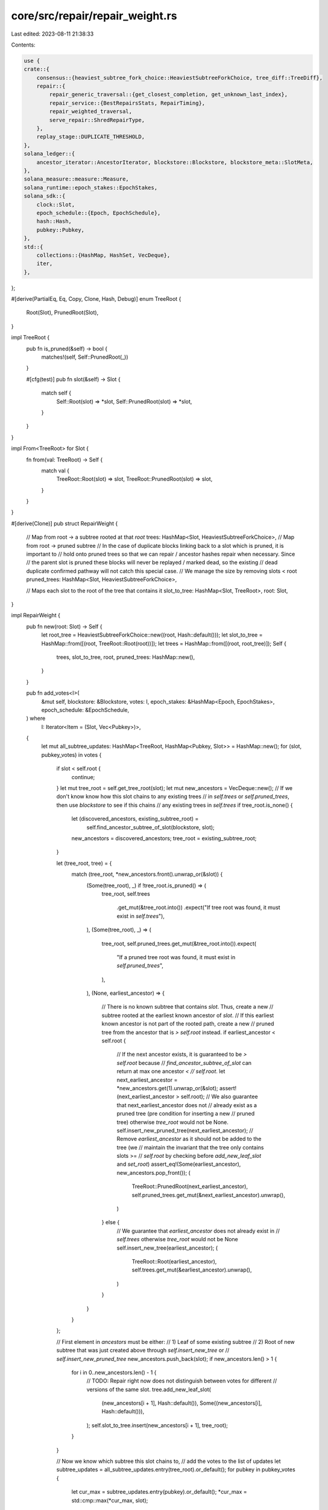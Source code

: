 core/src/repair/repair_weight.rs
================================

Last edited: 2023-08-11 21:38:33

Contents:

.. code-block:: rs

    use {
    crate::{
        consensus::{heaviest_subtree_fork_choice::HeaviestSubtreeForkChoice, tree_diff::TreeDiff},
        repair::{
            repair_generic_traversal::{get_closest_completion, get_unknown_last_index},
            repair_service::{BestRepairsStats, RepairTiming},
            repair_weighted_traversal,
            serve_repair::ShredRepairType,
        },
        replay_stage::DUPLICATE_THRESHOLD,
    },
    solana_ledger::{
        ancestor_iterator::AncestorIterator, blockstore::Blockstore, blockstore_meta::SlotMeta,
    },
    solana_measure::measure::Measure,
    solana_runtime::epoch_stakes::EpochStakes,
    solana_sdk::{
        clock::Slot,
        epoch_schedule::{Epoch, EpochSchedule},
        hash::Hash,
        pubkey::Pubkey,
    },
    std::{
        collections::{HashMap, HashSet, VecDeque},
        iter,
    },
};

#[derive(PartialEq, Eq, Copy, Clone, Hash, Debug)]
enum TreeRoot {
    Root(Slot),
    PrunedRoot(Slot),
}

impl TreeRoot {
    pub fn is_pruned(&self) -> bool {
        matches!(self, Self::PrunedRoot(_))
    }

    #[cfg(test)]
    pub fn slot(&self) -> Slot {
        match self {
            Self::Root(slot) => *slot,
            Self::PrunedRoot(slot) => *slot,
        }
    }
}

impl From<TreeRoot> for Slot {
    fn from(val: TreeRoot) -> Self {
        match val {
            TreeRoot::Root(slot) => slot,
            TreeRoot::PrunedRoot(slot) => slot,
        }
    }
}

#[derive(Clone)]
pub struct RepairWeight {
    // Map from root -> a subtree rooted at that `root`
    trees: HashMap<Slot, HeaviestSubtreeForkChoice>,
    // Map from root -> pruned subtree
    // In the case of duplicate blocks linking back to a slot which is pruned, it is important to
    // hold onto pruned trees so that we can repair / ancestor hashes repair when necessary. Since
    // the parent slot is pruned these blocks will never be replayed / marked dead, so the existing
    // dead duplicate confirmed pathway will not catch this special case.
    // We manage the size by removing slots < root
    pruned_trees: HashMap<Slot, HeaviestSubtreeForkChoice>,

    // Maps each slot to the root of the tree that contains it
    slot_to_tree: HashMap<Slot, TreeRoot>,
    root: Slot,
}

impl RepairWeight {
    pub fn new(root: Slot) -> Self {
        let root_tree = HeaviestSubtreeForkChoice::new((root, Hash::default()));
        let slot_to_tree = HashMap::from([(root, TreeRoot::Root(root))]);
        let trees = HashMap::from([(root, root_tree)]);
        Self {
            trees,
            slot_to_tree,
            root,
            pruned_trees: HashMap::new(),
        }
    }

    pub fn add_votes<I>(
        &mut self,
        blockstore: &Blockstore,
        votes: I,
        epoch_stakes: &HashMap<Epoch, EpochStakes>,
        epoch_schedule: &EpochSchedule,
    ) where
        I: Iterator<Item = (Slot, Vec<Pubkey>)>,
    {
        let mut all_subtree_updates: HashMap<TreeRoot, HashMap<Pubkey, Slot>> = HashMap::new();
        for (slot, pubkey_votes) in votes {
            if slot < self.root {
                continue;
            }
            let mut tree_root = self.get_tree_root(slot);
            let mut new_ancestors = VecDeque::new();
            // If we don't know know  how this slot chains to any existing trees
            // in `self.trees` or `self.pruned_trees`, then use `blockstore` to see if this chains
            // any existing trees in `self.trees`
            if tree_root.is_none() {
                let (discovered_ancestors, existing_subtree_root) =
                    self.find_ancestor_subtree_of_slot(blockstore, slot);
                new_ancestors = discovered_ancestors;
                tree_root = existing_subtree_root;
            }

            let (tree_root, tree) = {
                match (tree_root, *new_ancestors.front().unwrap_or(&slot)) {
                    (Some(tree_root), _) if !tree_root.is_pruned() => (
                        tree_root,
                        self.trees
                            .get_mut(&tree_root.into())
                            .expect("If tree root was found, it must exist in `self.trees`"),
                    ),
                    (Some(tree_root), _) => (
                        tree_root,
                        self.pruned_trees.get_mut(&tree_root.into()).expect(
                            "If a pruned tree root was found, it must exist in `self.pruned_trees`",
                        ),
                    ),
                    (None, earliest_ancestor) => {
                        // There is no known subtree that contains `slot`. Thus, create a new
                        // subtree rooted at the earliest known ancestor of `slot`.
                        // If this earliest known ancestor is not part of the rooted path, create a new
                        // pruned tree from the ancestor that is `> self.root` instead.
                        if earliest_ancestor < self.root {
                            // If the next ancestor exists, it is guaranteed to be `> self.root` because
                            // `find_ancestor_subtree_of_slot` can return at max one ancestor `<
                            // self.root`.
                            let next_earliest_ancestor = *new_ancestors.get(1).unwrap_or(&slot);
                            assert!(next_earliest_ancestor > self.root);
                            // We also guarantee that next_earliest_ancestor does not
                            // already exist as a pruned tree (pre condition for inserting a new
                            // pruned tree) otherwise `tree_root` would not be None.
                            self.insert_new_pruned_tree(next_earliest_ancestor);
                            // Remove `earliest_ancestor` as it should not be added to the tree (we
                            // maintain the invariant that the tree only contains slots >=
                            // `self.root` by checking before `add_new_leaf_slot` and `set_root`)
                            assert_eq!(Some(earliest_ancestor), new_ancestors.pop_front());
                            (
                                TreeRoot::PrunedRoot(next_earliest_ancestor),
                                self.pruned_trees.get_mut(&next_earliest_ancestor).unwrap(),
                            )
                        } else {
                            // We guarantee that `earliest_ancestor` does not already exist in
                            // `self.trees` otherwise `tree_root` would not be None
                            self.insert_new_tree(earliest_ancestor);
                            (
                                TreeRoot::Root(earliest_ancestor),
                                self.trees.get_mut(&earliest_ancestor).unwrap(),
                            )
                        }
                    }
                }
            };

            // First element in `ancestors` must be either:
            // 1) Leaf of some existing subtree
            // 2) Root of new subtree that was just created above through `self.insert_new_tree` or
            //    `self.insert_new_pruned_tree`
            new_ancestors.push_back(slot);
            if new_ancestors.len() > 1 {
                for i in 0..new_ancestors.len() - 1 {
                    // TODO: Repair right now does not distinguish between votes for different
                    // versions of the same slot.
                    tree.add_new_leaf_slot(
                        (new_ancestors[i + 1], Hash::default()),
                        Some((new_ancestors[i], Hash::default())),
                    );
                    self.slot_to_tree.insert(new_ancestors[i + 1], tree_root);
                }
            }

            // Now we know which subtree this slot chains to,
            // add the votes to the list of updates
            let subtree_updates = all_subtree_updates.entry(tree_root).or_default();
            for pubkey in pubkey_votes {
                let cur_max = subtree_updates.entry(pubkey).or_default();
                *cur_max = std::cmp::max(*cur_max, slot);
            }
        }

        for (tree_root, updates) in all_subtree_updates {
            let tree = self
                .get_tree_mut(tree_root)
                .expect("Tree for `tree_root` must exist here");
            let updates: Vec<_> = updates.into_iter().collect();
            tree.add_votes(
                updates
                    .iter()
                    .map(|(pubkey, slot)| (*pubkey, (*slot, Hash::default()))),
                epoch_stakes,
                epoch_schedule,
            );
        }
    }

    #[allow(clippy::too_many_arguments)]
    pub fn get_best_weighted_repairs(
        &mut self,
        blockstore: &Blockstore,
        epoch_stakes: &HashMap<Epoch, EpochStakes>,
        epoch_schedule: &EpochSchedule,
        max_new_orphans: usize,
        max_new_shreds: usize,
        max_unknown_last_index_repairs: usize,
        max_closest_completion_repairs: usize,
        repair_timing: &mut RepairTiming,
        stats: &mut BestRepairsStats,
    ) -> Vec<ShredRepairType> {
        let mut repairs = vec![];
        let mut processed_slots = HashSet::from([self.root]);
        let mut slot_meta_cache = HashMap::default();

        let mut get_best_orphans_elapsed = Measure::start("get_best_orphans");
        // Find the best orphans in order from heaviest stake to least heavy
        self.get_best_orphans(
            blockstore,
            &mut processed_slots,
            &mut repairs,
            epoch_stakes,
            epoch_schedule,
            max_new_orphans,
        );
        // Subtract 1 because the root is not processed as an orphan
        let num_orphan_slots = processed_slots.len() - 1;
        let num_orphan_repairs = repairs.len();
        get_best_orphans_elapsed.stop();

        let mut get_best_shreds_elapsed = Measure::start("get_best_shreds");
        let mut best_shreds_repairs = Vec::default();
        // Find the best incomplete slots in rooted subtree
        self.get_best_shreds(
            blockstore,
            &mut slot_meta_cache,
            &mut best_shreds_repairs,
            max_new_shreds,
        );
        let num_best_shreds_repairs = best_shreds_repairs.len();
        let repair_slots_set: HashSet<Slot> =
            best_shreds_repairs.iter().map(|r| r.slot()).collect();
        let num_best_shreds_slots = repair_slots_set.len();
        processed_slots.extend(repair_slots_set);
        repairs.extend(best_shreds_repairs);
        get_best_shreds_elapsed.stop();

        // Although we have generated repairs for orphan roots and slots in the rooted subtree,
        // if we have space we should generate repairs for slots in orphan trees in preparation for
        // when they are no longer rooted. Here we generate repairs for slots with unknown last
        // indices as well as slots that are close to completion.

        let mut get_unknown_last_index_elapsed = Measure::start("get_unknown_last_index");
        let pre_num_slots = processed_slots.len();
        let unknown_last_index_repairs = self.get_best_unknown_last_index(
            blockstore,
            &mut slot_meta_cache,
            &mut processed_slots,
            max_unknown_last_index_repairs,
        );
        let num_unknown_last_index_repairs = unknown_last_index_repairs.len();
        let num_unknown_last_index_slots = processed_slots.len() - pre_num_slots;
        repairs.extend(unknown_last_index_repairs);
        get_unknown_last_index_elapsed.stop();

        let mut get_closest_completion_elapsed = Measure::start("get_closest_completion");
        let pre_num_slots = processed_slots.len();
        let (closest_completion_repairs, total_slots_processed) = self.get_best_closest_completion(
            blockstore,
            &mut slot_meta_cache,
            &mut processed_slots,
            max_closest_completion_repairs,
        );
        let num_closest_completion_repairs = closest_completion_repairs.len();
        let num_closest_completion_slots = processed_slots.len() - pre_num_slots;
        let num_closest_completion_slots_path =
            total_slots_processed.saturating_sub(num_closest_completion_slots);
        repairs.extend(closest_completion_repairs);
        get_closest_completion_elapsed.stop();

        stats.update(
            num_orphan_slots as u64,
            num_orphan_repairs as u64,
            num_best_shreds_slots as u64,
            num_best_shreds_repairs as u64,
            num_unknown_last_index_slots as u64,
            num_unknown_last_index_repairs as u64,
            num_closest_completion_slots as u64,
            num_closest_completion_slots_path as u64,
            num_closest_completion_repairs as u64,
            self.trees.len() as u64,
        );
        repair_timing.get_best_orphans_elapsed += get_best_orphans_elapsed.as_us();
        repair_timing.get_best_shreds_elapsed += get_best_shreds_elapsed.as_us();
        repair_timing.get_unknown_last_index_elapsed += get_unknown_last_index_elapsed.as_us();
        repair_timing.get_closest_completion_elapsed += get_closest_completion_elapsed.as_us();

        repairs
    }

    /// Split `slot` and descendants into an orphan tree in repair weighting.
    ///
    /// If repair holds a subtree `ST` which contains `slot`, we split `ST` into `(T, T')` where `T'` is
    /// a subtree rooted at `slot` and `T` is what remains (if anything) of `ST` after the split.
    /// If `T` is non-empty, it is inserted back into the set which held the original `ST`
    /// (self.trees for potentially rootable trees, or self.pruned_trees for pruned trees).
    /// `T'` is always inserted into the potentially rootable set `self.trees`.
    /// This function removes and destroys the original `ST`.
    ///
    /// Assumes that `slot` is greater than `self.root`.
    /// Returns slots that were orphaned
    pub fn split_off(&mut self, slot: Slot) -> HashSet<Slot> {
        assert!(slot >= self.root);
        if slot == self.root {
            error!("Trying to orphan root of repair tree {}", slot);
            return HashSet::new();
        }
        match self.slot_to_tree.get(&slot).copied() {
            Some(TreeRoot::Root(subtree_root)) => {
                if subtree_root == slot {
                    info!("{} is already orphan, skipping", slot);
                    return HashSet::new();
                }
                let subtree = self
                    .trees
                    .get_mut(&subtree_root)
                    .expect("`self.slot_to_tree` and `self.trees` must be in sync");
                let orphaned_tree = subtree.split_off(&(slot, Hash::default()));
                self.rename_tree_root(&orphaned_tree, TreeRoot::Root(slot));
                self.trees.insert(slot, orphaned_tree);
                self.trees.get(&slot).unwrap().slots_iter().collect()
            }
            Some(TreeRoot::PrunedRoot(subtree_root)) => {
                // Even if these orphaned slots were previously pruned, they should be added back to
                // `self.trees` as we are no longer sure of their ancestory.
                // After they are repaired there is a chance that they  are now part of the rooted path.
                // This is possible for a duplicate slot with multiple ancestors, if the
                // version we had pruned before had the wrong ancestor, and the correct version is
                // descended from the rooted path.
                // If not they will once again be attached to the pruned set in
                // `update_orphan_ancestors`.

                info!(
                    "Dumping pruned slot {} of tree {} in repair",
                    slot, subtree_root
                );
                let mut subtree = self
                    .pruned_trees
                    .remove(&subtree_root)
                    .expect("`self.slot_to_tree` and `self.pruned_trees` must be in sync");

                if subtree_root == slot {
                    // In this case we simply unprune the entire subtree by adding this subtree
                    // back into the main set of trees, self.trees
                    self.rename_tree_root(&subtree, TreeRoot::Root(subtree_root));
                    self.trees.insert(subtree_root, subtree);
                    self.trees
                        .get(&subtree_root)
                        .unwrap()
                        .slots_iter()
                        .collect()
                } else {
                    let orphaned_tree = subtree.split_off(&(slot, Hash::default()));
                    self.pruned_trees.insert(subtree_root, subtree);
                    self.rename_tree_root(&orphaned_tree, TreeRoot::Root(slot));
                    self.trees.insert(slot, orphaned_tree);
                    self.trees.get(&slot).unwrap().slots_iter().collect()
                }
            }
            None => {
                warn!(
                    "Trying to split off slot {} which doesn't currently exist in repair",
                    slot
                );
                HashSet::new()
            }
        }
    }

    pub fn set_root(&mut self, new_root: Slot) {
        // Roots should be monotonically increasing
        assert!(self.root <= new_root);

        if new_root == self.root {
            return;
        }

        // Root slot of the tree that contains `new_root`, if one exists
        let new_root_tree_root = self
            .slot_to_tree
            .get(&new_root)
            .copied()
            .map(|root| match root {
                TreeRoot::Root(r) => r,
                TreeRoot::PrunedRoot(r) => {
                    panic!("New root {new_root} chains to a pruned tree with root {r}")
                }
            });

        // Purge outdated trees from `self.trees`
        // These are all subtrees that have a `tree_root` < `new_root` and are not part of the
        // rooted subtree
        let subtrees_to_purge: Vec<_> = self
            .trees
            .keys()
            .filter(|subtree_root| {
                **subtree_root < new_root
                    && new_root_tree_root
                        .map(|new_root_tree_root| **subtree_root != new_root_tree_root)
                        .unwrap_or(true)
            })
            .copied()
            .collect();
        for subtree_root in subtrees_to_purge {
            let subtree = self
                .trees
                .remove(&subtree_root)
                .expect("Must exist, was found in `self.trees` above");

            // Track these trees as part of the pruned set
            self.rename_tree_root(&subtree, TreeRoot::PrunedRoot(subtree_root));
            self.pruned_trees.insert(subtree_root, subtree);
        }

        if let Some(new_root_tree_root) = new_root_tree_root {
            let mut new_root_tree = self
                .trees
                .remove(&new_root_tree_root)
                .expect("Found slot root earlier in self.slot_to_trees, tree must exist");

            // Find all descendants of `self.root` that are not reachable from `new_root`.
            // Prune these out and add to `self.pruned_trees`
            trace!("pruning tree {} with {}", new_root_tree_root, new_root);
            let (removed, pruned) = new_root_tree.purge_prune((new_root, Hash::default()));
            for pruned_tree in pruned {
                let pruned_tree_root = pruned_tree.tree_root().0;
                self.rename_tree_root(&pruned_tree, TreeRoot::PrunedRoot(pruned_tree_root));
                self.pruned_trees.insert(pruned_tree_root, pruned_tree);
            }

            for (slot, _) in removed {
                self.slot_to_tree.remove(&slot);
            }

            // Update `self.slot_to_tree` to reflect new root
            new_root_tree.set_tree_root((new_root, Hash::default()));
            self.rename_tree_root(&new_root_tree, TreeRoot::Root(new_root));

            // Insert the tree for the new root
            self.trees.insert(new_root, new_root_tree);
        } else {
            // Guaranteed that `new_root` is not part of `self.trees` because `new_root_tree_root`
            // is None
            self.insert_new_tree(new_root);
        }

        // Clean up the pruned set by trimming slots that are less than `new_root` and removing
        // empty trees
        self.pruned_trees = self
            .pruned_trees
            .drain()
            .flat_map(|(tree_root, mut pruned_tree)| {
                if tree_root < new_root {
                    trace!("pruning tree {} with {}", tree_root, new_root);
                    let (removed, pruned) = pruned_tree.purge_prune((new_root, Hash::default()));
                    for (slot, _) in removed {
                        self.slot_to_tree.remove(&slot);
                    }
                    pruned
                        .into_iter()
                        .chain(iter::once(pruned_tree)) // Add back the original pruned tree
                        .filter(|pruned_tree| !pruned_tree.is_empty()) // Clean up empty trees
                        .map(|new_pruned_subtree| {
                            let new_pruned_tree_root = new_pruned_subtree.tree_root().0;
                            // Resync `self.slot_to_tree`
                            for ((slot, _), _) in new_pruned_subtree.all_slots_stake_voted_subtree()
                            {
                                *self.slot_to_tree.get_mut(slot).unwrap() =
                                    TreeRoot::PrunedRoot(new_pruned_tree_root);
                            }
                            (new_pruned_tree_root, new_pruned_subtree)
                        })
                        .collect()
                } else {
                    vec![(tree_root, pruned_tree)]
                }
            })
            .collect::<HashMap<u64, HeaviestSubtreeForkChoice>>();
        self.root = new_root;
    }

    pub fn root(&self) -> Slot {
        self.root
    }

    // Generate shred repairs for main subtree rooted at `self.root`
    fn get_best_shreds(
        &mut self,
        blockstore: &Blockstore,
        slot_meta_cache: &mut HashMap<Slot, Option<SlotMeta>>,
        repairs: &mut Vec<ShredRepairType>,
        max_new_shreds: usize,
    ) {
        let root_tree = self.trees.get(&self.root).expect("Root tree must exist");
        repair_weighted_traversal::get_best_repair_shreds(
            root_tree,
            blockstore,
            slot_meta_cache,
            repairs,
            max_new_shreds,
        );
    }

    fn get_best_orphans(
        &mut self,
        blockstore: &Blockstore,
        processed_slots: &mut HashSet<Slot>,
        repairs: &mut Vec<ShredRepairType>,
        epoch_stakes: &HashMap<Epoch, EpochStakes>,
        epoch_schedule: &EpochSchedule,
        max_new_orphans: usize,
    ) {
        // Sort each tree in `self.trees`, by the amount of stake that has voted on each,
        // tiebreaker going to earlier slots, thus prioritizing earlier slots on the same fork
        // to ensure replay can continue as soon as possible.
        let mut stake_weighted_trees: Vec<(Slot, u64)> = self
            .trees
            .iter()
            .map(|(slot, tree)| {
                (
                    *slot,
                    tree.stake_voted_subtree(&(*slot, Hash::default()))
                        .expect("Tree must have weight at its own root"),
                )
            })
            .collect();

        // Heavier, smaller slots come first
        Self::sort_by_stake_weight_slot(&mut stake_weighted_trees);
        let mut best_orphans: HashSet<Slot> = HashSet::new();
        for (heaviest_tree_root, _) in stake_weighted_trees {
            if best_orphans.len() >= max_new_orphans {
                break;
            }
            if processed_slots.contains(&heaviest_tree_root) {
                continue;
            }
            // Ignore trees that were merged in a previous iteration
            if self.trees.contains_key(&heaviest_tree_root) {
                let new_orphan_root = self.update_orphan_ancestors(
                    blockstore,
                    heaviest_tree_root,
                    epoch_stakes,
                    epoch_schedule,
                );
                if let Some(new_orphan_root) = new_orphan_root {
                    if new_orphan_root != self.root && !best_orphans.contains(&new_orphan_root) {
                        best_orphans.insert(new_orphan_root);
                        repairs.push(ShredRepairType::Orphan(new_orphan_root));
                        processed_slots.insert(new_orphan_root);
                    }
                }
            }
        }

        // If there are fewer than `max_new_orphans`, just grab the next
        // available ones
        if best_orphans.len() < max_new_orphans {
            for new_orphan in blockstore.orphans_iterator(self.root + 1).unwrap() {
                if !best_orphans.contains(&new_orphan) {
                    repairs.push(ShredRepairType::Orphan(new_orphan));
                    best_orphans.insert(new_orphan);
                    processed_slots.insert(new_orphan);
                }

                if best_orphans.len() == max_new_orphans {
                    break;
                }
            }
        }
    }

    /// For all remaining trees (orphan and rooted), generate repairs for slots missing last_index info
    /// prioritized by # shreds received.
    fn get_best_unknown_last_index(
        &mut self,
        blockstore: &Blockstore,
        slot_meta_cache: &mut HashMap<Slot, Option<SlotMeta>>,
        processed_slots: &mut HashSet<Slot>,
        max_new_repairs: usize,
    ) -> Vec<ShredRepairType> {
        let mut repairs = Vec::default();
        for (_slot, tree) in self.trees.iter() {
            if repairs.len() >= max_new_repairs {
                break;
            }
            let new_repairs = get_unknown_last_index(
                tree,
                blockstore,
                slot_meta_cache,
                processed_slots,
                max_new_repairs - repairs.len(),
            );
            repairs.extend(new_repairs);
        }
        repairs
    }

    /// For all remaining trees (orphan and rooted), generate repairs for subtrees that have last
    /// index info but are missing shreds prioritized by how close to completion they are. These
    /// repairs are also prioritized by age of ancestors, so slots close to completion will first
    /// start by repairing broken ancestors.
    fn get_best_closest_completion(
        &mut self,
        blockstore: &Blockstore,
        slot_meta_cache: &mut HashMap<Slot, Option<SlotMeta>>,
        processed_slots: &mut HashSet<Slot>,
        max_new_repairs: usize,
    ) -> (Vec<ShredRepairType>, /* processed slots */ usize) {
        let mut repairs = Vec::default();
        let mut total_processed_slots = 0;
        for (_slot, tree) in self.trees.iter() {
            if repairs.len() >= max_new_repairs {
                break;
            }
            let (new_repairs, new_processed_slots) = get_closest_completion(
                tree,
                blockstore,
                self.root,
                slot_meta_cache,
                processed_slots,
                max_new_repairs - repairs.len(),
            );
            repairs.extend(new_repairs);
            total_processed_slots += new_processed_slots;
        }
        (repairs, total_processed_slots)
    }

    /// Attempts to chain the orphan subtree rooted at `orphan_tree_root`
    /// to any earlier subtree with new ancestry information in `blockstore`.
    /// Returns the earliest known ancestor of `heaviest_tree_root`.
    fn update_orphan_ancestors(
        &mut self,
        blockstore: &Blockstore,
        mut orphan_tree_root: Slot,
        epoch_stakes: &HashMap<Epoch, EpochStakes>,
        epoch_schedule: &EpochSchedule,
    ) -> Option<Slot> {
        // Must only be called on existing orphan trees
        assert!(self.trees.contains_key(&orphan_tree_root));

        // Check blockstore for any new parents of the heaviest orphan tree. Attempt
        // to chain the orphan back to the main fork rooted at `self.root`.
        while orphan_tree_root != self.root {
            let (new_ancestors, parent_tree_root) =
                self.find_ancestor_subtree_of_slot(blockstore, orphan_tree_root);
            {
                let heaviest_tree = self
                    .trees
                    .get_mut(&orphan_tree_root)
                    .expect("Orphan must exist");

                // Skip the leaf of the parent tree that the orphan would merge
                // with later in a call to `merge_trees`
                let num_skip = usize::from(parent_tree_root.is_some());

                for ancestor in new_ancestors.iter().skip(num_skip).rev() {
                    // We temporarily use orphan_tree_root as the tree root and later
                    // rename tree root to either the parent_tree_root or the earliest_ancestor
                    if *ancestor >= self.root {
                        self.slot_to_tree
                            .insert(*ancestor, TreeRoot::Root(orphan_tree_root));
                        heaviest_tree.add_root_parent((*ancestor, Hash::default()));
                    }
                }
            }
            if let Some(parent_tree_root) = parent_tree_root {
                // If another subtree is discovered to be the parent
                // of this subtree, merge the two.
                self.merge_trees(
                    TreeRoot::Root(orphan_tree_root),
                    parent_tree_root,
                    *new_ancestors
                        .front()
                        .expect("Must exist leaf to merge to if `tree_to_merge`.is_some()"),
                    epoch_stakes,
                    epoch_schedule,
                );
                if let TreeRoot::Root(parent_tree_root) = parent_tree_root {
                    orphan_tree_root = parent_tree_root;
                } else {
                    // This orphan is now part of a pruned tree, no need to chain further
                    return None;
                }
            } else {
                // If there's no other subtree to merge with, then return
                // the current known earliest ancestor of this branch
                if let Some(earliest_ancestor) = new_ancestors.front() {
                    assert!(*earliest_ancestor != self.root); // In this case we would merge above
                    let orphan_tree = self
                        .trees
                        .remove(&orphan_tree_root)
                        .expect("orphan tree must exist");
                    if *earliest_ancestor > self.root {
                        self.rename_tree_root(&orphan_tree, TreeRoot::Root(*earliest_ancestor));
                        assert!(self.trees.insert(*earliest_ancestor, orphan_tree).is_none());
                        orphan_tree_root = *earliest_ancestor;
                    } else {
                        // In this case we should create a new pruned subtree
                        let next_earliest_ancestor =
                            new_ancestors.get(1).unwrap_or(&orphan_tree_root);
                        self.rename_tree_root(
                            &orphan_tree,
                            TreeRoot::PrunedRoot(*next_earliest_ancestor),
                        );
                        assert!(self
                            .pruned_trees
                            .insert(*next_earliest_ancestor, orphan_tree)
                            .is_none());
                        return None;
                    }
                }
                break;
            }
        }

        // Return the (potentially new in the case of some merges)
        // root of this orphan subtree
        Some(orphan_tree_root)
    }

    /// If any pruned trees reach the `DUPLICATE_THRESHOLD`, there is a high chance that they are
    /// duplicate confirmed (can't say for sure because we don't differentiate by hash in
    /// `repair_weight`).
    /// For each such pruned tree, find the deepest child which has reached `DUPLICATE_THRESHOLD`
    /// for handling in ancestor hashes repair
    /// We refer to such trees as "popular" pruned forks, and the deepest child as the "popular" pruned
    /// slot of the fork.
    ///
    /// `DUPLICATE_THRESHOLD` is expected to be > 50%.
    /// It is expected that no two children of a parent could both reach `DUPLICATE_THRESHOLD`.
    pub fn get_popular_pruned_forks(
        &self,
        epoch_stakes: &HashMap<Epoch, EpochStakes>,
        epoch_schedule: &EpochSchedule,
    ) -> Vec<Slot> {
        #[cfg(test)]
        static_assertions::const_assert!(DUPLICATE_THRESHOLD > 0.5);
        let mut repairs = vec![];
        for (pruned_root, pruned_tree) in self.pruned_trees.iter() {
            let mut slot_to_start_repair = (*pruned_root, Hash::default());

            // This pruned tree *could* span an epoch boundary. To be safe we use the
            // minimum DUPLICATE_THRESHOLD across slots in case of stake modification. This
            // *could* lead to a false positive.
            //
            // Additionally, we could have a case where a slot that reached `DUPLICATE_THRESHOLD`
            // no longer reaches threshold post epoch boundary due to stake modifications.
            //
            // Post boundary, we have 2 cases:
            //      1) The previously popular slot stays as the majority fork. In this
            //         case it will eventually reach the new duplicate threshold and
            //         validators missing the correct version will be able to trigger this pruned
            //         repair pathway.
            //      2) With the stake modifications, this previously popular slot no
            //         longer holds the majority stake. The remaining stake is now expected to
            //         reach consensus on a new fork post epoch boundary. Once this consensus is
            //         reached, validators on the popular pruned fork will be able to switch
            //         to the new majority fork.
            //
            // In either case, `HeaviestSubtreeForkChoice` updates the stake only when observing new
            // votes leading to a potential mixed bag of stakes being observed. It is safest to use
            // the minimum threshold from either side of the boundary.
            let min_total_stake = pruned_tree
                .slots_iter()
                .map(|slot| {
                    epoch_stakes
                        .get(&epoch_schedule.get_epoch(slot))
                        .expect("Pruned tree cannot contain slots more than an epoch behind")
                        .total_stake()
                })
                .min()
                .expect("Pruned tree cannot be empty");
            let duplicate_confirmed_threshold =
                ((min_total_stake as f64) * DUPLICATE_THRESHOLD) as u64;

            // TODO: `HeaviestSubtreeForkChoice` subtracts and migrates stake as validators switch
            // forks within the rooted subtree, however `repair_weight` does not migrate stake
            // across subtrees. This could lead to an additional false positive if validators
            // switch post prune as stake added to a pruned tree it is never removed.
            // A further optimization could be to store an additional `latest_votes`
            // in `repair_weight` to manage switching across subtrees.
            if pruned_tree
                .stake_voted_subtree(&slot_to_start_repair)
                .expect("Root of tree must exist")
                >= duplicate_confirmed_threshold
            {
                // Search to find the deepest node that still has >= duplicate_confirmed_threshold (could
                // just use best slot but this is a slight optimization that will save us some iterations
                // in ancestor repair)
                while let Some(child) = pruned_tree
                    .children(&slot_to_start_repair)
                    .expect("Found earlier, this slot should exist")
                    .find(|c| {
                        pruned_tree
                            .stake_voted_subtree(c)
                            .expect("Found in children must exist")
                            >= duplicate_confirmed_threshold
                    })
                {
                    slot_to_start_repair = *child;
                }
                repairs.push(slot_to_start_repair.0);
            }
        }
        repairs
    }

    fn get_tree(&self, tree_root: TreeRoot) -> Option<&HeaviestSubtreeForkChoice> {
        match tree_root {
            TreeRoot::Root(r) => self.trees.get(&r),
            TreeRoot::PrunedRoot(r) => self.pruned_trees.get(&r),
        }
    }

    fn get_tree_mut(&mut self, tree_root: TreeRoot) -> Option<&mut HeaviestSubtreeForkChoice> {
        match tree_root {
            TreeRoot::Root(r) => self.trees.get_mut(&r),
            TreeRoot::PrunedRoot(r) => self.pruned_trees.get_mut(&r),
        }
    }

    fn remove_tree(&mut self, tree_root: TreeRoot) -> Option<HeaviestSubtreeForkChoice> {
        match tree_root {
            TreeRoot::Root(r) => self.trees.remove(&r),
            TreeRoot::PrunedRoot(r) => self.pruned_trees.remove(&r),
        }
    }

    fn get_tree_root(&self, slot: Slot) -> Option<TreeRoot> {
        self.slot_to_tree.get(&slot).copied()
    }

    /// Returns true iff `slot` is currently tracked and in a pruned tree
    pub fn is_pruned(&self, slot: Slot) -> bool {
        self.get_tree_root(slot)
            .as_ref()
            .map(TreeRoot::is_pruned)
            .unwrap_or(false)
    }

    /// Returns true iff `slot1` and `slot2` are both tracked and belong to the same tree
    pub fn same_tree(&self, slot1: Slot, slot2: Slot) -> bool {
        self.get_tree_root(slot1)
            .and_then(|tree_root| self.get_tree(tree_root))
            .map(|tree| tree.contains_block(&(slot2, Hash::default())))
            .unwrap_or(false)
    }

    /// Assumes that `new_tree_root` does not already exist in `self.trees`
    fn insert_new_tree(&mut self, new_tree_root: Slot) {
        assert!(!self.trees.contains_key(&new_tree_root));

        // Update `self.slot_to_tree`
        self.slot_to_tree
            .insert(new_tree_root, TreeRoot::Root(new_tree_root));
        self.trees.insert(
            new_tree_root,
            HeaviestSubtreeForkChoice::new((new_tree_root, Hash::default())),
        );
    }

    /// Assumes that `new_pruned_tree_root` does not already exist in `self.pruned_trees`
    fn insert_new_pruned_tree(&mut self, new_pruned_tree_root: Slot) {
        assert!(!self.pruned_trees.contains_key(&new_pruned_tree_root));

        // Update `self.slot_to_tree`
        self.slot_to_tree.insert(
            new_pruned_tree_root,
            TreeRoot::PrunedRoot(new_pruned_tree_root),
        );
        self.pruned_trees.insert(
            new_pruned_tree_root,
            HeaviestSubtreeForkChoice::new((new_pruned_tree_root, Hash::default())),
        );
    }

    /// Finds any ancestors avaiable from `blockstore` for `slot`.
    /// Ancestor search is stopped when finding one that chains to any
    /// tree in `self.trees` or `self.pruned_trees` or if the ancestor is < self.root.
    ///
    /// Returns ancestors (including the one that triggered the search stop condition),
    /// and possibly the tree_root that `slot` belongs to
    fn find_ancestor_subtree_of_slot(
        &self,
        blockstore: &Blockstore,
        slot: Slot,
    ) -> (VecDeque<Slot>, Option<TreeRoot>) {
        let ancestors = AncestorIterator::new(slot, blockstore);
        let mut ancestors_to_add = VecDeque::new();
        let mut tree = None;
        // This means `heaviest_tree_root` has not been
        // chained back to slots currently being replayed
        // in BankForks. Try to see if blockstore has sufficient
        // information to link this slot back
        for a in ancestors {
            ancestors_to_add.push_front(a);
            // If an ancestor chains back to another subtree or pruned, then return
            tree = self.get_tree_root(a);
            if tree.is_some() || a < self.root {
                break;
            }
        }

        (ancestors_to_add, tree)
    }

    /// Attaches `tree1` rooted at `root1` to `tree2` rooted at `root2`
    /// at the leaf in `tree2` given by `merge_leaf`
    /// Expects `root1` and `root2` to exist in `self.trees` or `self.pruned_trees`
    fn merge_trees(
        &mut self,
        root1: TreeRoot,
        root2: TreeRoot,
        merge_leaf: Slot,
        epoch_stakes: &HashMap<Epoch, EpochStakes>,
        epoch_schedule: &EpochSchedule,
    ) {
        // Update self.slot_to_tree to reflect the merge
        let tree1 = self.remove_tree(root1).expect("tree to merge must exist");
        self.rename_tree_root(&tree1, root2);

        // Merge trees
        let tree2 = self
            .get_tree_mut(root2)
            .expect("tree to be merged into must exist");

        tree2.merge(
            tree1,
            &(merge_leaf, Hash::default()),
            epoch_stakes,
            epoch_schedule,
        );
    }

    // Update all slots in the `tree1` to point to `root2`,
    fn rename_tree_root(&mut self, tree1: &HeaviestSubtreeForkChoice, root2: TreeRoot) {
        let all_slots = tree1.all_slots_stake_voted_subtree();
        for ((slot, _), _) in all_slots {
            *self
                .slot_to_tree
                .get_mut(slot)
                .expect("Nodes in tree must exist in `self.slot_to_tree`") = root2;
        }
    }

    // Heavier, smaller slots come first
    fn sort_by_stake_weight_slot(slot_stake_voted: &mut [(Slot, u64)]) {
        slot_stake_voted.sort_by(|(slot, stake_voted), (slot_, stake_voted_)| {
            if stake_voted == stake_voted_ {
                slot.cmp(slot_)
            } else {
                stake_voted.cmp(stake_voted_).reverse()
            }
        });
    }
}

#[cfg(test)]
mod test {
    use {
        super::*,
        itertools::Itertools,
        solana_accounts_db::contains::Contains,
        solana_ledger::{
            blockstore::{make_chaining_slot_entries, Blockstore},
            get_tmp_ledger_path,
        },
        solana_runtime::{bank::Bank, bank_utils},
        solana_sdk::hash::Hash,
        trees::tr,
    };

    #[test]
    fn test_sort_by_stake_weight_slot() {
        let mut slots = vec![(3, 30), (2, 30), (5, 31)];
        RepairWeight::sort_by_stake_weight_slot(&mut slots);
        assert_eq!(slots, vec![(5, 31), (2, 30), (3, 30)]);
    }

    #[test]
    fn test_add_votes_invalid() {
        let (blockstore, bank, mut repair_weight) = setup_orphan_repair_weight();
        let root = 3;
        repair_weight.set_root(root);

        // Try to add a vote for slot < root and a slot that is unrooted
        for old_slot in &[2, 4] {
            if *old_slot > root {
                assert!(repair_weight
                    .slot_to_tree
                    .get(old_slot)
                    .unwrap()
                    .is_pruned());
            } else {
                assert!(!repair_weight.slot_to_tree.contains(old_slot));
            }
            let votes = vec![(*old_slot, vec![Pubkey::default()])];
            repair_weight.add_votes(
                &blockstore,
                votes.into_iter(),
                bank.epoch_stakes_map(),
                bank.epoch_schedule(),
            );
            if *old_slot > root {
                assert!(repair_weight.pruned_trees.contains_key(old_slot));
                assert!(repair_weight
                    .slot_to_tree
                    .get(old_slot)
                    .unwrap()
                    .is_pruned());
            } else {
                assert!(!repair_weight.trees.contains_key(old_slot));
                assert!(!repair_weight.slot_to_tree.contains_key(old_slot));
            }
        }
    }

    #[test]
    fn test_add_votes() {
        let blockstore = setup_forks();
        let stake = 100;
        let (bank, vote_pubkeys) = bank_utils::setup_bank_and_vote_pubkeys_for_tests(3, stake);
        let votes = vec![(1, vote_pubkeys.clone())];

        let mut repair_weight = RepairWeight::new(0);
        repair_weight.add_votes(
            &blockstore,
            votes.into_iter(),
            bank.epoch_stakes_map(),
            bank.epoch_schedule(),
        );

        // repair_weight should contain one subtree 0->1
        assert_eq!(repair_weight.trees.len(), 1);
        assert_eq!(
            repair_weight
                .trees
                .get(&0)
                .unwrap()
                .ancestors((1, Hash::default())),
            vec![(0, Hash::default())]
        );
        for i in &[0, 1] {
            assert_eq!(
                *repair_weight.slot_to_tree.get(i).unwrap(),
                TreeRoot::Root(0)
            );
        }

        // Add slots 6 and 4 with the same set of pubkeys,
        // should discover the rest of the tree and the weights,
        // and should only count the latest votes
        let votes = vec![(4, vote_pubkeys.clone()), (6, vote_pubkeys)];
        repair_weight.add_votes(
            &blockstore,
            votes.into_iter(),
            bank.epoch_stakes_map(),
            bank.epoch_schedule(),
        );
        assert_eq!(repair_weight.trees.len(), 1);
        assert_eq!(
            repair_weight
                .trees
                .get(&0)
                .unwrap()
                .ancestors((4, Hash::default()))
                .into_iter()
                .map(|slot_hash| slot_hash.0)
                .collect::<Vec<_>>(),
            vec![2, 1, 0]
        );
        assert_eq!(
            repair_weight
                .trees
                .get(&0)
                .unwrap()
                .ancestors((6, Hash::default()))
                .into_iter()
                .map(|slot_hash| slot_hash.0)
                .collect::<Vec<_>>(),
            vec![5, 3, 1, 0]
        );
        for slot in 0..=6 {
            assert_eq!(
                *repair_weight.slot_to_tree.get(&slot).unwrap(),
                TreeRoot::Root(0)
            );
            let stake_voted_at = repair_weight
                .trees
                .get(&0)
                .unwrap()
                .stake_voted_at(&(slot, Hash::default()))
                .unwrap();
            if slot == 6 {
                assert_eq!(stake_voted_at, 3 * stake);
            } else {
                assert_eq!(stake_voted_at, 0);
            }
        }

        for slot in &[6, 5, 3, 1, 0] {
            let stake_voted_subtree = repair_weight
                .trees
                .get(&0)
                .unwrap()
                .stake_voted_subtree(&(*slot, Hash::default()))
                .unwrap();
            assert_eq!(stake_voted_subtree, 3 * stake);
        }
        for slot in &[4, 2] {
            let stake_voted_subtree = repair_weight
                .trees
                .get(&0)
                .unwrap()
                .stake_voted_subtree(&(*slot, Hash::default()))
                .unwrap();
            assert_eq!(stake_voted_subtree, 0);
        }
    }

    #[test]
    fn test_add_votes_orphans() {
        let blockstore = setup_orphans();
        let stake = 100;
        let (bank, vote_pubkeys) = bank_utils::setup_bank_and_vote_pubkeys_for_tests(3, stake);
        let votes = vec![(1, vote_pubkeys.clone()), (8, vote_pubkeys.clone())];

        let mut repair_weight = RepairWeight::new(0);
        repair_weight.add_votes(
            &blockstore,
            votes.into_iter(),
            bank.epoch_stakes_map(),
            bank.epoch_schedule(),
        );

        // Should contain two trees, one for main fork, one for the orphan
        // branch
        assert_eq!(repair_weight.trees.len(), 2);
        assert_eq!(
            repair_weight
                .trees
                .get(&0)
                .unwrap()
                .ancestors((1, Hash::default())),
            vec![(0, Hash::default())]
        );
        assert!(repair_weight
            .trees
            .get(&8)
            .unwrap()
            .ancestors((8, Hash::default()))
            .is_empty());

        let votes = vec![(1, vote_pubkeys.clone()), (10, vote_pubkeys.clone())];
        let mut repair_weight = RepairWeight::new(0);
        repair_weight.add_votes(
            &blockstore,
            votes.into_iter(),
            bank.epoch_stakes_map(),
            bank.epoch_schedule(),
        );

        // Should contain two trees, one for main fork, one for the orphan
        // branch
        assert_eq!(repair_weight.trees.len(), 2);
        assert_eq!(
            repair_weight
                .trees
                .get(&0)
                .unwrap()
                .ancestors((1, Hash::default())),
            vec![(0, Hash::default())]
        );
        assert_eq!(
            repair_weight
                .trees
                .get(&8)
                .unwrap()
                .ancestors((10, Hash::default())),
            vec![(8, Hash::default())]
        );

        // Connect orphan back to main fork
        blockstore.add_tree(tr(6) / (tr(8)), true, true, 2, Hash::default());
        assert_eq!(
            AncestorIterator::new(8, &blockstore).collect::<Vec<_>>(),
            vec![6, 5, 3, 1, 0]
        );
        let votes = vec![(11, vote_pubkeys)];

        // Should not resolve orphans because `update_orphan_ancestors` has
        // not been called, but should add to the orphan branch
        repair_weight.add_votes(
            &blockstore,
            votes.into_iter(),
            bank.epoch_stakes_map(),
            bank.epoch_schedule(),
        );
        assert_eq!(
            repair_weight
                .trees
                .get(&8)
                .unwrap()
                .ancestors((11, Hash::default()))
                .into_iter()
                .map(|slot_hash| slot_hash.0)
                .collect::<Vec<_>>(),
            vec![10, 8]
        );

        for slot in &[8, 10, 11] {
            assert_eq!(
                *repair_weight.slot_to_tree.get(slot).unwrap(),
                TreeRoot::Root(8)
            );
        }
        for slot in 0..=1 {
            assert_eq!(
                *repair_weight.slot_to_tree.get(&slot).unwrap(),
                TreeRoot::Root(0)
            );
        }

        // Call `update_orphan_ancestors` to resolve orphan
        repair_weight.update_orphan_ancestors(
            &blockstore,
            8,
            bank.epoch_stakes_map(),
            bank.epoch_schedule(),
        );

        for slot in &[8, 10, 11] {
            assert_eq!(
                *repair_weight.slot_to_tree.get(slot).unwrap(),
                TreeRoot::Root(0)
            );
        }
        assert_eq!(repair_weight.trees.len(), 1);
        assert!(repair_weight.trees.contains_key(&0));
    }

    #[test]
    fn test_add_votes_pruned() {
        // Connect orphan to main fork
        let blockstore = setup_orphans();
        blockstore.add_tree(tr(4) / tr(8), true, true, 2, Hash::default());

        let stake = 100;
        let (bank, vote_pubkeys) = bank_utils::setup_bank_and_vote_pubkeys_for_tests(3, stake);
        let votes = vec![(6, vote_pubkeys.clone()), (11, vote_pubkeys.clone())];

        let mut repair_weight = RepairWeight::new(0);
        repair_weight.add_votes(
            &blockstore,
            votes.into_iter(),
            bank.epoch_stakes_map(),
            bank.epoch_schedule(),
        );

        // Should contain rooted tree
        assert_eq!(repair_weight.trees.len(), 1);
        assert_eq!(repair_weight.pruned_trees.len(), 0);
        assert_eq!(
            *repair_weight.trees.get(&0).unwrap(),
            HeaviestSubtreeForkChoice::new_from_tree(
                tr(0)
                    / (tr(1)
                        / (tr(2) / (tr(4) / (tr(8) / (tr(10) / tr(11)))))
                        / (tr(3) / (tr(5) / tr(6))))
            )
        );

        // Update root to create a pruned tree
        repair_weight.set_root(2);
        assert_eq!(repair_weight.trees.len(), 1);
        assert_eq!(repair_weight.pruned_trees.len(), 1);

        // Add a vote to a slot chaining to pruned
        blockstore.add_tree(tr(6) / tr(20), true, true, 2, Hash::default());
        let votes = vec![(23, vote_pubkeys.iter().take(1).copied().collect_vec())];
        repair_weight.add_votes(
            &blockstore,
            votes.into_iter(),
            bank.epoch_stakes_map(),
            bank.epoch_schedule(),
        );

        // Should be part of the now pruned tree
        assert_eq!(repair_weight.trees.len(), 1);
        assert_eq!(repair_weight.pruned_trees.len(), 1);
        assert_eq!(
            *repair_weight.trees.get(&2).unwrap(),
            HeaviestSubtreeForkChoice::new_from_tree(tr(2) / (tr(4) / (tr(8) / (tr(10) / tr(11)))))
        );
        assert_eq!(
            *repair_weight.pruned_trees.get(&3).unwrap(),
            HeaviestSubtreeForkChoice::new_from_tree(
                tr(3) / (tr(5) / (tr(6) / (tr(20) / (tr(22) / tr(23)))))
            )
        );
        assert_eq!(
            *repair_weight.slot_to_tree.get(&23).unwrap(),
            TreeRoot::PrunedRoot(3)
        );

        // Pruned tree should now have 1 vote
        assert_eq!(
            repair_weight
                .pruned_trees
                .get(&3)
                .unwrap()
                .stake_voted_subtree(&(3, Hash::default()))
                .unwrap(),
            stake
        );
        assert_eq!(
            repair_weight
                .trees
                .get(&2)
                .unwrap()
                .stake_voted_subtree(&(2, Hash::default()))
                .unwrap(),
            3 * stake
        );

        // Add the rest of the stake
        let votes = vec![(23, vote_pubkeys.iter().skip(1).copied().collect_vec())];
        repair_weight.add_votes(
            &blockstore,
            votes.into_iter(),
            bank.epoch_stakes_map(),
            bank.epoch_schedule(),
        );

        // Pruned tree should have all the stake as well
        assert_eq!(
            repair_weight
                .pruned_trees
                .get(&3)
                .unwrap()
                .stake_voted_subtree(&(3, Hash::default()))
                .unwrap(),
            3 * stake
        );
        assert_eq!(
            repair_weight
                .trees
                .get(&2)
                .unwrap()
                .stake_voted_subtree(&(2, Hash::default()))
                .unwrap(),
            3 * stake
        );

        // Update root and trim pruned tree
        repair_weight.set_root(10);
        // Add a vote to an orphan, where earliest ancestor is unrooted, should still add as pruned
        blockstore.add_tree(
            tr(7) / (tr(9) / (tr(12) / tr(13))),
            true,
            true,
            2,
            Hash::default(),
        );
        let votes = vec![(13, vote_pubkeys)];
        repair_weight.add_votes(
            &blockstore,
            votes.into_iter(),
            bank.epoch_stakes_map(),
            bank.epoch_schedule(),
        );

        assert_eq!(repair_weight.trees.len(), 1);
        assert_eq!(repair_weight.pruned_trees.len(), 2);
        assert_eq!(
            *repair_weight.trees.get(&10).unwrap(),
            HeaviestSubtreeForkChoice::new_from_tree(tr(10) / tr(11))
        );
        assert_eq!(
            *repair_weight.pruned_trees.get(&12).unwrap(),
            HeaviestSubtreeForkChoice::new_from_tree(tr(12) / tr(13))
        );
        assert_eq!(
            *repair_weight.pruned_trees.get(&20).unwrap(),
            HeaviestSubtreeForkChoice::new_from_tree(tr(20) / (tr(22) / tr(23)))
        );
        assert_eq!(
            *repair_weight.slot_to_tree.get(&13).unwrap(),
            TreeRoot::PrunedRoot(12)
        );
        assert_eq!(
            *repair_weight.slot_to_tree.get(&23).unwrap(),
            TreeRoot::PrunedRoot(20)
        );
    }

    #[test]
    fn test_update_orphan_ancestors() {
        let blockstore = setup_orphans();
        let stake = 100;
        let (bank, vote_pubkeys) = bank_utils::setup_bank_and_vote_pubkeys_for_tests(3, stake);
        // Create votes for both orphan branches
        let votes = vec![
            (10, vote_pubkeys[0..1].to_vec()),
            (22, vote_pubkeys[1..3].to_vec()),
        ];

        let mut repair_weight = RepairWeight::new(0);
        repair_weight.add_votes(
            &blockstore,
            votes.into_iter(),
            bank.epoch_stakes_map(),
            bank.epoch_schedule(),
        );

        assert_eq!(repair_weight.trees.len(), 3);
        // Roots of the orphan branches should exist
        assert!(repair_weight.trees.contains_key(&0));
        assert!(repair_weight.trees.contains_key(&8));
        assert!(repair_weight.trees.contains_key(&20));

        // Call `update_orphan_ancestors` to resolve orphan
        repair_weight.update_orphan_ancestors(
            &blockstore,
            8,
            bank.epoch_stakes_map(),
            bank.epoch_schedule(),
        );

        // Nothing has changed because no orphans were
        // resolved
        assert_eq!(repair_weight.trees.len(), 3);
        // Roots of the orphan branches should exist
        assert!(repair_weight.trees.contains_key(&0));
        assert!(repair_weight.trees.contains_key(&8));
        assert!(repair_weight.trees.contains_key(&20));

        // Resolve orphans in blockstore
        blockstore.add_tree(tr(6) / (tr(8)), true, true, 2, Hash::default());
        blockstore.add_tree(tr(11) / (tr(20)), true, true, 2, Hash::default());
        // Call `update_orphan_ancestors` to resolve orphan
        repair_weight.update_orphan_ancestors(
            &blockstore,
            20,
            bank.epoch_stakes_map(),
            bank.epoch_schedule(),
        );

        // Only the main fork should exist now
        assert_eq!(repair_weight.trees.len(), 1);
        assert!(repair_weight.trees.contains_key(&0));
    }

    #[test]
    fn test_get_best_orphans() {
        let blockstore = setup_orphans();
        let stake = 100;
        let (bank, vote_pubkeys) = bank_utils::setup_bank_and_vote_pubkeys_for_tests(2, stake);
        let votes = vec![(8, vec![vote_pubkeys[0]]), (20, vec![vote_pubkeys[1]])];
        let mut repair_weight = RepairWeight::new(0);
        repair_weight.add_votes(
            &blockstore,
            votes.into_iter(),
            bank.epoch_stakes_map(),
            bank.epoch_schedule(),
        );

        // Ask for only 1 orphan. Because the orphans have the same weight,
        // should prioritize smaller orphan first
        let mut repairs = vec![];
        let mut processed_slots: HashSet<Slot> = vec![repair_weight.root].into_iter().collect();
        repair_weight.get_best_orphans(
            &blockstore,
            &mut processed_slots,
            &mut repairs,
            bank.epoch_stakes_map(),
            bank.epoch_schedule(),
            1,
        );
        assert_eq!(
            repair_weight
                .trees
                .get(&8)
                .unwrap()
                .stake_voted_subtree(&(8, Hash::default()))
                .unwrap(),
            repair_weight
                .trees
                .get(&20)
                .unwrap()
                .stake_voted_subtree(&(20, Hash::default()))
                .unwrap()
        );
        assert_eq!(repairs.len(), 1);
        assert_eq!(repairs[0].slot(), 8);

        // New vote on same orphan branch, without any new slot chaining
        // information blockstore should not resolve the orphan
        repairs = vec![];
        processed_slots = vec![repair_weight.root].into_iter().collect();
        let votes = vec![(10, vec![vote_pubkeys[0]])];
        repair_weight.add_votes(
            &blockstore,
            votes.into_iter(),
            bank.epoch_stakes_map(),
            bank.epoch_schedule(),
        );
        repair_weight.get_best_orphans(
            &blockstore,
            &mut processed_slots,
            &mut repairs,
            bank.epoch_stakes_map(),
            bank.epoch_schedule(),
            1,
        );
        assert_eq!(repairs.len(), 1);
        assert_eq!(repairs[0].slot(), 8);

        // Ask for 2 orphans, should return all the orphans
        repairs = vec![];
        processed_slots = vec![repair_weight.root].into_iter().collect();
        repair_weight.get_best_orphans(
            &blockstore,
            &mut processed_slots,
            &mut repairs,
            bank.epoch_stakes_map(),
            bank.epoch_schedule(),
            2,
        );
        assert_eq!(repairs.len(), 2);
        assert_eq!(repairs[0].slot(), 8);
        assert_eq!(repairs[1].slot(), 20);

        // If one orphan gets heavier, should pick that one
        repairs = vec![];
        processed_slots = vec![repair_weight.root].into_iter().collect();
        let votes = vec![(20, vec![vote_pubkeys[0]])];
        repair_weight.add_votes(
            &blockstore,
            votes.into_iter(),
            bank.epoch_stakes_map(),
            bank.epoch_schedule(),
        );
        repair_weight.get_best_orphans(
            &blockstore,
            &mut processed_slots,
            &mut repairs,
            bank.epoch_stakes_map(),
            bank.epoch_schedule(),
            1,
        );
        assert_eq!(repairs.len(), 1);
        assert_eq!(repairs[0].slot(), 20);

        // Resolve the orphans, should now return no
        // orphans
        repairs = vec![];
        processed_slots = vec![repair_weight.root].into_iter().collect();
        blockstore.add_tree(tr(6) / (tr(8)), true, true, 2, Hash::default());
        blockstore.add_tree(tr(11) / (tr(20)), true, true, 2, Hash::default());
        repair_weight.get_best_orphans(
            &blockstore,
            &mut processed_slots,
            &mut repairs,
            bank.epoch_stakes_map(),
            bank.epoch_schedule(),
            1,
        );
        assert!(repairs.is_empty());
    }

    #[test]
    fn test_get_extra_orphans() {
        let blockstore = setup_orphans();
        let stake = 100;
        let (bank, vote_pubkeys) = bank_utils::setup_bank_and_vote_pubkeys_for_tests(2, stake);
        let votes = vec![(8, vec![vote_pubkeys[0]])];
        let mut repair_weight = RepairWeight::new(0);
        repair_weight.add_votes(
            &blockstore,
            votes.into_iter(),
            bank.epoch_stakes_map(),
            bank.epoch_schedule(),
        );

        // Should only be one orphan in the `trees` map
        assert_eq!(repair_weight.trees.len(), 2);
        // Roots of the orphan branches should exist
        assert!(repair_weight.trees.contains_key(&0));
        assert!(repair_weight.trees.contains_key(&8));

        // Ask for 2 orphans. Even though there's only one
        // orphan in the `trees` map, we should search for
        // exactly one more of the remaining two
        let mut repairs = vec![];
        let mut processed_slots: HashSet<Slot> = vec![repair_weight.root].into_iter().collect();
        blockstore.add_tree(tr(100) / (tr(101)), true, true, 2, Hash::default());
        repair_weight.get_best_orphans(
            &blockstore,
            &mut processed_slots,
            &mut repairs,
            bank.epoch_stakes_map(),
            bank.epoch_schedule(),
            2,
        );
        assert_eq!(repairs.len(), 2);
        assert_eq!(repairs[0].slot(), 8);
        assert_eq!(repairs[1].slot(), 20);

        // If we ask for 3 orphans, we should get all of them
        let mut repairs = vec![];
        processed_slots = vec![repair_weight.root].into_iter().collect();
        repair_weight.get_best_orphans(
            &blockstore,
            &mut processed_slots,
            &mut repairs,
            bank.epoch_stakes_map(),
            bank.epoch_schedule(),
            3,
        );
        assert_eq!(repairs.len(), 3);
        assert_eq!(repairs[0].slot(), 8);
        assert_eq!(repairs[1].slot(), 20);
        assert_eq!(repairs[2].slot(), 100);
    }

    #[test]
    fn test_set_root() {
        let (_, _, mut repair_weight) = setup_orphan_repair_weight();

        // Set root at 1
        repair_weight.set_root(1);
        check_old_root_purged_verify_new_root(0, 1, &repair_weight);
        assert!(repair_weight.pruned_trees.is_empty());

        // Other later slots in the fork should be updated to map to the
        // the new root
        assert_eq!(
            *repair_weight.slot_to_tree.get(&1).unwrap(),
            TreeRoot::Root(1)
        );
        assert_eq!(
            *repair_weight.slot_to_tree.get(&2).unwrap(),
            TreeRoot::Root(1)
        );

        // Trees tracked should be updated
        assert_eq!(repair_weight.trees.get(&1).unwrap().tree_root().0, 1);

        // Orphan slots should not be changed
        for orphan in &[8, 20] {
            assert_eq!(
                repair_weight.trees.get(orphan).unwrap().tree_root().0,
                *orphan
            );
            assert_eq!(
                *repair_weight.slot_to_tree.get(orphan).unwrap(),
                TreeRoot::Root(*orphan)
            );
        }
    }

    #[test]
    fn test_set_missing_root() {
        let (_, _, mut repair_weight) = setup_orphan_repair_weight();

        // Make sure the slot to root has not been added to the set
        let missing_root_slot = 5;
        assert!(!repair_weight.slot_to_tree.contains_key(&missing_root_slot));

        // Set root at 5
        repair_weight.set_root(missing_root_slot);
        check_old_root_purged_verify_new_root(0, missing_root_slot, &repair_weight);

        // Should purge [0, 5) from tree
        for slot in 0..5 {
            assert!(!repair_weight.slot_to_tree.contains_key(&slot));
        }

        // Orphan slots should not be changed
        for orphan in &[8, 20] {
            assert_eq!(
                repair_weight.trees.get(orphan).unwrap().tree_root().0,
                *orphan
            );
            assert_eq!(
                *repair_weight.slot_to_tree.get(orphan).unwrap(),
                TreeRoot::Root(*orphan)
            );
        }
    }

    #[test]
    fn test_set_root_existing_non_root_tree() {
        let (_, _, mut repair_weight) = setup_orphan_repair_weight();

        // Set root in an existing orphan branch, slot 10
        repair_weight.set_root(10);
        check_old_root_purged_verify_new_root(0, 10, &repair_weight);

        // Should purge old root tree [0, 6]
        for slot in 0..6 {
            assert!(!repair_weight.slot_to_tree.contains_key(&slot));
        }

        // Should purge orphan parent as well
        assert!(!repair_weight.slot_to_tree.contains_key(&8));

        // Other higher orphan branch rooted at slot `20` remains unchanged
        assert_eq!(repair_weight.trees.get(&20).unwrap().tree_root().0, 20);
        assert_eq!(
            *repair_weight.slot_to_tree.get(&20).unwrap(),
            TreeRoot::Root(20)
        );
    }

    #[test]
    fn test_set_root_check_pruned_slots() {
        let (blockstore, bank, mut repair_weight) = setup_orphan_repair_weight();

        // Chain orphan 8 back to the main fork, but don't
        // touch orphan 20
        blockstore.add_tree(tr(4) / (tr(8)), true, true, 2, Hash::default());

        // Call `update_orphan_ancestors` to resolve orphan
        repair_weight.update_orphan_ancestors(
            &blockstore,
            8,
            bank.epoch_stakes_map(),
            bank.epoch_schedule(),
        );

        // Set a root at 3
        repair_weight.set_root(3);
        check_old_root_purged_verify_new_root(0, 3, &repair_weight);

        // Setting root at 3 should purge all slots < 3 and prune slots > 3 that are not part of
        // the rooted path. Additionally slot 4 should now be a standalone pruned tree
        for purged_slot in 0..3 {
            assert!(!repair_weight.slot_to_tree.contains_key(&purged_slot));
            assert!(!repair_weight.trees.contains_key(&purged_slot));
        }
        for pruned_slot in &[4, 8, 10] {
            assert!(repair_weight
                .slot_to_tree
                .get(pruned_slot)
                .unwrap()
                .is_pruned());
        }
        assert_eq!(
            repair_weight.pruned_trees.keys().copied().collect_vec(),
            vec![4]
        );

        // Orphan 20 should still exist
        assert_eq!(repair_weight.trees.len(), 2);
        assert_eq!(repair_weight.trees.get(&20).unwrap().tree_root().0, 20);
        assert_eq!(
            *repair_weight.slot_to_tree.get(&20).unwrap(),
            TreeRoot::Root(20)
        );

        // Now set root at a slot 30 that doesnt exist in `repair_weight`, but is
        // higher than the remaining orphan
        assert!(!repair_weight.slot_to_tree.contains_key(&30));
        repair_weight.set_root(30);
        check_old_root_purged_verify_new_root(3, 30, &repair_weight);

        // Previously pruned tree should now also be purged
        assert_eq!(repair_weight.pruned_trees.len(), 0);

        // Trees tracked should be updated
        assert_eq!(repair_weight.trees.len(), 1);
        assert_eq!(repair_weight.slot_to_tree.len(), 1);
        assert_eq!(repair_weight.root, 30);
        assert_eq!(repair_weight.trees.get(&30).unwrap().tree_root().0, 30);
    }

    #[test]
    fn test_set_root_pruned_tree_trim_and_cleanup() {
        let blockstore = setup_big_forks();
        let stake = 100;
        let (bank, vote_pubkeys) = bank_utils::setup_bank_and_vote_pubkeys_for_tests(3, stake);
        let votes = vec![
            (4, vote_pubkeys.clone()),
            (6, vote_pubkeys.clone()),
            (11, vote_pubkeys.clone()),
            (23, vote_pubkeys),
        ];

        let mut repair_weight = RepairWeight::new(0);
        repair_weight.add_votes(
            &blockstore,
            votes.into_iter(),
            bank.epoch_stakes_map(),
            bank.epoch_schedule(),
        );

        // Should be 1 rooted tree
        assert_eq!(repair_weight.trees.len(), 1);
        assert_eq!(repair_weight.pruned_trees.len(), 0);

        // Set root to 3, should now prune 4 and 8 trees
        repair_weight.set_root(3);
        assert_eq!(repair_weight.trees.len(), 1);
        assert_eq!(repair_weight.pruned_trees.len(), 2);
        assert_eq!(
            *repair_weight.trees.get(&3).unwrap(),
            HeaviestSubtreeForkChoice::new_from_tree(
                tr(3) / (tr(5) / tr(6)) / (tr(9) / (tr(20) / (tr(22) / tr(23))))
            )
        );
        assert_eq!(
            *repair_weight.pruned_trees.get(&4).unwrap(),
            HeaviestSubtreeForkChoice::new_from_tree(tr(4))
        );
        assert_eq!(
            *repair_weight.pruned_trees.get(&8).unwrap(),
            HeaviestSubtreeForkChoice::new_from_tree(tr(8) / (tr(10) / tr(11)))
        );
        assert_eq!(
            *repair_weight.slot_to_tree.get(&6).unwrap(),
            TreeRoot::Root(3)
        );
        assert_eq!(
            *repair_weight.slot_to_tree.get(&23).unwrap(),
            TreeRoot::Root(3)
        );
        assert_eq!(
            *repair_weight.slot_to_tree.get(&4).unwrap(),
            TreeRoot::PrunedRoot(4)
        );
        assert_eq!(
            *repair_weight.slot_to_tree.get(&11).unwrap(),
            TreeRoot::PrunedRoot(8)
        );

        // Set root to 9,
        //  5, 6 should be purged
        //  Pruned tree 4 should be cleaned up entirely
        //  Pruned tree 8 should be trimmed to 10
        repair_weight.set_root(9);
        assert_eq!(repair_weight.trees.len(), 1);
        assert_eq!(repair_weight.pruned_trees.len(), 1);
        assert_eq!(
            *repair_weight.trees.get(&9).unwrap(),
            HeaviestSubtreeForkChoice::new_from_tree(tr(9) / (tr(20) / (tr(22) / tr(23))))
        );
        assert_eq!(
            *repair_weight.pruned_trees.get(&10).unwrap(),
            HeaviestSubtreeForkChoice::new_from_tree(tr(10) / tr(11))
        );
        assert!(!repair_weight.slot_to_tree.contains(&6));
        assert_eq!(
            *repair_weight.slot_to_tree.get(&23).unwrap(),
            TreeRoot::Root(9)
        );
        assert!(!repair_weight.slot_to_tree.contains(&4));
        assert_eq!(
            *repair_weight.slot_to_tree.get(&11).unwrap(),
            TreeRoot::PrunedRoot(10)
        );

        // Set root to 20,
        //  Pruned tree 10 (formerly 8) should be cleaned up entirely
        repair_weight.set_root(20);
        assert_eq!(repair_weight.trees.len(), 1);
        assert_eq!(repair_weight.pruned_trees.len(), 0);
        assert_eq!(
            *repair_weight.trees.get(&20).unwrap(),
            HeaviestSubtreeForkChoice::new_from_tree(tr(20) / (tr(22) / tr(23)))
        );
        assert!(!repair_weight.slot_to_tree.contains(&6));
        assert_eq!(
            *repair_weight.slot_to_tree.get(&23).unwrap(),
            TreeRoot::Root(20)
        );
        assert!(!repair_weight.slot_to_tree.contains(&4));
        assert!(!repair_weight.slot_to_tree.contains(&11));
    }

    #[test]
    fn test_set_root_pruned_tree_split() {
        let blockstore = setup_big_forks();
        let stake = 100;
        let (bank, vote_pubkeys) = bank_utils::setup_bank_and_vote_pubkeys_for_tests(3, stake);
        let votes = vec![
            (4, vote_pubkeys.clone()),
            (6, vote_pubkeys.clone()),
            (11, vote_pubkeys.clone()),
            (23, vote_pubkeys),
        ];

        let mut repair_weight = RepairWeight::new(0);
        repair_weight.add_votes(
            &blockstore,
            votes.into_iter(),
            bank.epoch_stakes_map(),
            bank.epoch_schedule(),
        );

        // Should be 1 rooted tree
        assert_eq!(repair_weight.trees.len(), 1);
        assert_eq!(repair_weight.pruned_trees.len(), 0);

        // Set root to 2, subtree at 3 should be pruned
        repair_weight.set_root(2);
        assert_eq!(repair_weight.trees.len(), 1);
        assert_eq!(repair_weight.pruned_trees.len(), 1);

        assert_eq!(
            *repair_weight.trees.get(&2).unwrap(),
            HeaviestSubtreeForkChoice::new_from_tree(tr(2) / tr(4) / (tr(8) / (tr(10) / tr(11))))
        );
        assert_eq!(
            *repair_weight.pruned_trees.get(&3).unwrap(),
            HeaviestSubtreeForkChoice::new_from_tree(
                tr(3) / (tr(5) / tr(6)) / (tr(9) / (tr(20) / (tr(22) / tr(23))))
            )
        );
        assert_eq!(
            *repair_weight.slot_to_tree.get(&4).unwrap(),
            TreeRoot::Root(2)
        );
        assert_eq!(
            *repair_weight.slot_to_tree.get(&11).unwrap(),
            TreeRoot::Root(2)
        );
        assert_eq!(
            *repair_weight.slot_to_tree.get(&6).unwrap(),
            TreeRoot::PrunedRoot(3)
        );
        assert_eq!(
            *repair_weight.slot_to_tree.get(&23).unwrap(),
            TreeRoot::PrunedRoot(3)
        );

        // Now update root to 4
        //  Subtree at 8 will now be pruned
        //  Pruned subtree at 3 will now be *split* into 2 pruned subtrees 5, and 9
        repair_weight.set_root(4);
        assert_eq!(repair_weight.trees.len(), 1);
        assert_eq!(repair_weight.pruned_trees.len(), 3);

        assert_eq!(
            *repair_weight.trees.get(&4).unwrap(),
            HeaviestSubtreeForkChoice::new_from_tree(tr(4))
        );
        assert_eq!(
            *repair_weight.pruned_trees.get(&8).unwrap(),
            HeaviestSubtreeForkChoice::new_from_tree(tr(8) / (tr(10) / tr(11)))
        );
        assert_eq!(
            *repair_weight.pruned_trees.get(&5).unwrap(),
            HeaviestSubtreeForkChoice::new_from_tree(tr(5) / tr(6))
        );
        assert_eq!(
            *repair_weight.pruned_trees.get(&9).unwrap(),
            HeaviestSubtreeForkChoice::new_from_tree(tr(9) / (tr(20) / (tr(22) / tr(23))))
        );
        assert_eq!(
            *repair_weight.slot_to_tree.get(&4).unwrap(),
            TreeRoot::Root(4)
        );
        assert_eq!(
            *repair_weight.slot_to_tree.get(&11).unwrap(),
            TreeRoot::PrunedRoot(8)
        );
        assert_eq!(
            *repair_weight.slot_to_tree.get(&6).unwrap(),
            TreeRoot::PrunedRoot(5)
        );
        assert_eq!(
            *repair_weight.slot_to_tree.get(&23).unwrap(),
            TreeRoot::PrunedRoot(9)
        );
    }

    #[test]
    fn test_add_votes_update_orphans_unrooted() {
        let root = 3;
        // Test chaining back to slots that were purged when the root 3 was set.
        // 1) Slot 2 < root should be purged and subsequent children purged
        // 2) Slot 4 > root should be pruned and subsequent children pruned
        for old_parent in &[2, 4] {
            let (blockstore, bank, mut repair_weight) = setup_orphan_repair_weight();
            // Set a root at 3
            repair_weight.set_root(root);

            // Check
            assert_eq!(repair_weight.pruned_trees.len(), 1);
            if *old_parent > root {
                assert!(repair_weight
                    .slot_to_tree
                    .get(old_parent)
                    .unwrap()
                    .is_pruned());
                assert_eq!(
                    repair_weight
                        .pruned_trees
                        .get(old_parent)
                        .unwrap()
                        .tree_root()
                        .0,
                    *old_parent
                );
                assert_eq!(
                    *repair_weight.slot_to_tree.get(old_parent).unwrap(),
                    TreeRoot::PrunedRoot(*old_parent)
                );
            } else {
                assert!(!repair_weight.slot_to_tree.contains_key(old_parent));
                assert!(!repair_weight.trees.contains_key(old_parent));
                assert!(!repair_weight.pruned_trees.contains_key(old_parent));
            }

            // Chain orphan 8 back to slot `old_parent`
            blockstore.add_tree(tr(*old_parent) / (tr(8)), true, true, 2, Hash::default());

            // Chain orphan 20 back to orphan 8
            blockstore.add_tree(tr(8) / (tr(20)), true, true, 2, Hash::default());

            // Call `update_orphan_ancestors` to resolve orphan
            repair_weight.update_orphan_ancestors(
                &blockstore,
                20,
                bank.epoch_stakes_map(),
                bank.epoch_schedule(),
            );

            // Should prune entire branch
            for slot in &[*old_parent, 8, 10, 20] {
                if *slot > root {
                    assert!(repair_weight.slot_to_tree.get(slot).unwrap().is_pruned());
                } else {
                    assert!(!repair_weight.slot_to_tree.contains_key(slot));
                }
            }
            if *old_parent > root {
                assert_eq!(repair_weight.pruned_trees.len(), 1);

                assert_eq!(
                    repair_weight
                        .pruned_trees
                        .get(old_parent)
                        .unwrap()
                        .tree_root()
                        .0,
                    *old_parent
                );
                assert_eq!(
                    *repair_weight.slot_to_tree.get(old_parent).unwrap(),
                    TreeRoot::PrunedRoot(*old_parent)
                );
                assert_eq!(
                    *repair_weight.slot_to_tree.get(&8).unwrap(),
                    TreeRoot::PrunedRoot(*old_parent)
                );
                assert_eq!(
                    *repair_weight.slot_to_tree.get(&10).unwrap(),
                    TreeRoot::PrunedRoot(*old_parent)
                );
                assert_eq!(
                    *repair_weight.slot_to_tree.get(&20).unwrap(),
                    TreeRoot::PrunedRoot(*old_parent)
                );
            } else {
                // Should create a new pruned tree alongside 4
                assert_eq!(repair_weight.pruned_trees.len(), 2);

                assert_eq!(repair_weight.pruned_trees.get(&4).unwrap().tree_root().0, 4);
                assert_eq!(
                    *repair_weight.slot_to_tree.get(&4).unwrap(),
                    TreeRoot::PrunedRoot(4)
                );

                assert_eq!(repair_weight.pruned_trees.get(&8).unwrap().tree_root().0, 8);
                assert_eq!(
                    *repair_weight.slot_to_tree.get(&8).unwrap(),
                    TreeRoot::PrunedRoot(8)
                );
                assert_eq!(
                    *repair_weight.slot_to_tree.get(&10).unwrap(),
                    TreeRoot::PrunedRoot(8)
                );
                assert_eq!(
                    *repair_weight.slot_to_tree.get(&20).unwrap(),
                    TreeRoot::PrunedRoot(8)
                );

                // Old parent remains missing
                assert!(!repair_weight.slot_to_tree.contains_key(old_parent));
                assert!(!repair_weight.trees.contains_key(old_parent));
                assert!(!repair_weight.pruned_trees.contains_key(old_parent));
            }

            // Add a vote that chains back to `old_parent`, should be added to appropriate pruned
            // tree
            let new_vote_slot = 100;
            blockstore.add_tree(
                tr(*old_parent) / tr(new_vote_slot),
                true,
                true,
                2,
                Hash::default(),
            );
            repair_weight.add_votes(
                &blockstore,
                vec![(new_vote_slot, vec![Pubkey::default()])].into_iter(),
                bank.epoch_stakes_map(),
                bank.epoch_schedule(),
            );

            assert!(repair_weight
                .slot_to_tree
                .get(&new_vote_slot)
                .unwrap()
                .is_pruned());
            if *old_parent > root {
                // Adds to new tree
                assert_eq!(repair_weight.pruned_trees.len(), 1);
                assert_eq!(
                    repair_weight
                        .pruned_trees
                        .get(old_parent)
                        .unwrap()
                        .tree_root()
                        .0,
                    *old_parent
                );
                assert_eq!(
                    *repair_weight.slot_to_tree.get(&new_vote_slot).unwrap(),
                    TreeRoot::PrunedRoot(*old_parent)
                );
            } else {
                // Creates new tree
                assert_eq!(repair_weight.pruned_trees.len(), 3);

                assert_eq!(repair_weight.pruned_trees.get(&4).unwrap().tree_root().0, 4);
                assert_eq!(
                    *repair_weight.slot_to_tree.get(&4).unwrap(),
                    TreeRoot::PrunedRoot(4)
                );

                assert_eq!(repair_weight.pruned_trees.get(&8).unwrap().tree_root().0, 8);
                assert_eq!(
                    *repair_weight.slot_to_tree.get(&8).unwrap(),
                    TreeRoot::PrunedRoot(8)
                );
                assert_eq!(
                    *repair_weight.slot_to_tree.get(&10).unwrap(),
                    TreeRoot::PrunedRoot(8)
                );
                assert_eq!(
                    *repair_weight.slot_to_tree.get(&20).unwrap(),
                    TreeRoot::PrunedRoot(8)
                );

                assert_eq!(
                    repair_weight
                        .pruned_trees
                        .get(&new_vote_slot)
                        .unwrap()
                        .tree_root()
                        .0,
                    new_vote_slot
                );
                assert_eq!(
                    *repair_weight.slot_to_tree.get(&new_vote_slot).unwrap(),
                    TreeRoot::PrunedRoot(new_vote_slot)
                );

                // Old parent remains missing
                assert!(!repair_weight.slot_to_tree.contains_key(old_parent));
                assert!(!repair_weight.trees.contains_key(old_parent));
                assert!(!repair_weight.pruned_trees.contains_key(old_parent));
            }
        }
    }

    #[test]
    fn test_find_ancestor_subtree_of_slot() {
        let (blockstore, _, mut repair_weight) = setup_orphan_repair_weight();

        // Ancestor of slot 4 is slot 2, with an existing subtree rooted at 0
        // because there wass a vote for a descendant
        assert_eq!(
            repair_weight.find_ancestor_subtree_of_slot(&blockstore, 4),
            (VecDeque::from([2]), Some(TreeRoot::Root(0)))
        );

        // Ancestors of 5 are [1, 3], with an existing subtree rooted at 0
        // because there wass a vote for a descendant
        assert_eq!(
            repair_weight.find_ancestor_subtree_of_slot(&blockstore, 5),
            (VecDeque::from([1, 3]), Some(TreeRoot::Root(0)))
        );

        // Ancestors of slot 23 are [20, 22], with an existing subtree of 20
        // because there wass a vote for 20
        assert_eq!(
            repair_weight.find_ancestor_subtree_of_slot(&blockstore, 23),
            (VecDeque::from([20, 22]), Some(TreeRoot::Root(20)))
        );

        // Add 22 to `pruned_trees`, ancestor search should now
        // chain it back to 20
        repair_weight.remove_tree(TreeRoot::Root(20)).unwrap();
        repair_weight.insert_new_pruned_tree(20);
        assert_eq!(
            repair_weight.find_ancestor_subtree_of_slot(&blockstore, 23),
            (VecDeque::from([20, 22]), Some(TreeRoot::PrunedRoot(20)))
        );

        // Ancestors of slot 31 are [30], with no existing subtree
        blockstore.add_tree(tr(30) / (tr(31)), true, true, 2, Hash::default());
        assert_eq!(
            repair_weight.find_ancestor_subtree_of_slot(&blockstore, 31),
            (VecDeque::from([30]), None),
        );

        // Set a root at 5
        repair_weight.set_root(5);

        // Ancestor of slot 6 shouldn't include anything from before the root
        // at slot 5
        assert_eq!(
            repair_weight.find_ancestor_subtree_of_slot(&blockstore, 6),
            (VecDeque::from([5]), Some(TreeRoot::Root(5)))
        );

        // Chain orphan 8 back to slot 4 on a different fork
        // Will still include a slot (4) < root, but only one such slot
        blockstore.add_tree(tr(4) / (tr(8)), true, true, 2, Hash::default());
        assert_eq!(
            repair_weight.find_ancestor_subtree_of_slot(&blockstore, 8),
            (VecDeque::from([4]), None),
        );

        // Don't skip, even though 8's chain info is present in blockstore since the merge hasn't
        // happened stop there
        blockstore.add_tree(tr(8) / (tr(40) / tr(41)), true, true, 2, Hash::default());
        assert_eq!(
            repair_weight.find_ancestor_subtree_of_slot(&blockstore, 41),
            (VecDeque::from([8, 40]), Some(TreeRoot::Root(8))),
        )
    }

    #[test]
    fn test_split_off_copy_weight() {
        let (blockstore, _, mut repair_weight) = setup_orphan_repair_weight();
        let stake = 100;
        let (bank, vote_pubkeys) = bank_utils::setup_bank_and_vote_pubkeys_for_tests(1, stake);
        repair_weight.add_votes(
            &blockstore,
            vec![(6, vote_pubkeys)].into_iter(),
            bank.epoch_stakes_map(),
            bank.epoch_schedule(),
        );

        // Simulate dump from replay
        blockstore.clear_unconfirmed_slot(3);
        repair_weight.split_off(3);
        blockstore.clear_unconfirmed_slot(10);
        repair_weight.split_off(10);

        // Verify orphans
        let mut orphans = repair_weight.trees.keys().copied().collect_vec();
        orphans.sort();
        assert_eq!(vec![0, 3, 8, 10, 20], orphans);

        // Verify weighting
        assert_eq!(
            0,
            repair_weight
                .trees
                .get(&8)
                .unwrap()
                .stake_voted_subtree(&(8, Hash::default()))
                .unwrap()
        );
        assert_eq!(
            stake,
            repair_weight
                .trees
                .get(&3)
                .unwrap()
                .stake_voted_subtree(&(3, Hash::default()))
                .unwrap()
        );
        assert_eq!(
            2 * stake,
            repair_weight
                .trees
                .get(&10)
                .unwrap()
                .stake_voted_subtree(&(10, Hash::default()))
                .unwrap()
        );

        // Get best orphans works as usual
        let mut repairs = vec![];
        let mut processed_slots = vec![repair_weight.root].into_iter().collect();
        repair_weight.get_best_orphans(
            &blockstore,
            &mut processed_slots,
            &mut repairs,
            bank.epoch_stakes_map(),
            bank.epoch_schedule(),
            4,
        );
        assert_eq!(repairs.len(), 4);
        assert_eq!(repairs[0].slot(), 10);
        assert_eq!(repairs[1].slot(), 20);
        assert_eq!(repairs[2].slot(), 3);
        assert_eq!(repairs[3].slot(), 8);
    }

    #[test]
    fn test_split_off_multi_dump_repair() {
        let blockstore = setup_forks();
        let stake = 100;
        let (bank, vote_pubkeys) = bank_utils::setup_bank_and_vote_pubkeys_for_tests(1, stake);
        let mut repair_weight = RepairWeight::new(0);
        repair_weight.add_votes(
            &blockstore,
            vec![(6, vote_pubkeys)].into_iter(),
            bank.epoch_stakes_map(),
            bank.epoch_schedule(),
        );

        // Simulate multiple dumps (whole branch is duplicate) from replay
        blockstore.clear_unconfirmed_slot(3);
        repair_weight.split_off(3);
        blockstore.clear_unconfirmed_slot(5);
        repair_weight.split_off(5);
        blockstore.clear_unconfirmed_slot(6);
        repair_weight.split_off(6);

        // Verify orphans
        let mut orphans = repair_weight.trees.keys().copied().collect_vec();
        orphans.sort();
        assert_eq!(vec![0, 3, 5, 6], orphans);

        // Get best orphans works as usual
        let mut repairs = vec![];
        let mut processed_slots = vec![repair_weight.root].into_iter().collect();
        repair_weight.get_best_orphans(
            &blockstore,
            &mut processed_slots,
            &mut repairs,
            bank.epoch_stakes_map(),
            bank.epoch_schedule(),
            4,
        );
        assert_eq!(repairs.len(), 3);
        assert_eq!(repairs[0].slot(), 6);
        assert_eq!(repairs[1].slot(), 3);
        assert_eq!(repairs[2].slot(), 5);

        // Simulate repair on 6 and 5
        for (shreds, _) in make_chaining_slot_entries(&[5, 6], 100) {
            blockstore.insert_shreds(shreds, None, true).unwrap();
        }

        // Verify orphans properly updated and chained
        let mut repairs = vec![];
        let mut processed_slots = vec![repair_weight.root].into_iter().collect();
        repair_weight.get_best_orphans(
            &blockstore,
            &mut processed_slots,
            &mut repairs,
            bank.epoch_stakes_map(),
            bank.epoch_schedule(),
            4,
        );
        assert_eq!(repairs.len(), 1);
        assert_eq!(repairs[0].slot(), 3);

        let mut orphans = repair_weight.trees.keys().copied().collect_vec();
        orphans.sort();
        assert_eq!(orphans, vec![0, 3]);
    }

    #[test]
    fn test_get_popular_pruned_forks() {
        let blockstore = setup_big_forks();
        let stake = 100;
        let (bank, vote_pubkeys) = bank_utils::setup_bank_and_vote_pubkeys_for_tests(10, stake);
        let epoch_stakes = bank.epoch_stakes_map();
        let epoch_schedule = bank.epoch_schedule();

        // Add a little stake for each fork
        let votes = vec![
            (4, vec![vote_pubkeys[0]]),
            (11, vec![vote_pubkeys[1]]),
            (6, vec![vote_pubkeys[2]]),
            (23, vec![vote_pubkeys[3]]),
        ];
        let mut repair_weight = RepairWeight::new(0);
        repair_weight.add_votes(
            &blockstore,
            votes.into_iter(),
            bank.epoch_stakes_map(),
            bank.epoch_schedule(),
        );

        // Set root to 4, there should now be 3 pruned trees with `stake`
        repair_weight.set_root(4);
        assert_eq!(repair_weight.trees.len(), 1);
        assert_eq!(repair_weight.pruned_trees.len(), 3);
        assert!(repair_weight
            .pruned_trees
            .iter()
            .all(
                |(root, pruned_tree)| pruned_tree.stake_voted_subtree(&(*root, Hash::default()))
                    == Some(stake)
            ));

        // No fork has DUPLICATE_THRESHOLD, should not be any popular forks
        assert!(repair_weight
            .get_popular_pruned_forks(epoch_stakes, epoch_schedule)
            .is_empty());

        // 500 stake, still less than DUPLICATE_THRESHOLD, should not be any popular forks
        let five_votes = vote_pubkeys.iter().copied().take(5).collect_vec();
        let votes = vec![(11, five_votes.clone()), (6, five_votes)];
        repair_weight.add_votes(
            &blockstore,
            votes.into_iter(),
            bank.epoch_stakes_map(),
            bank.epoch_schedule(),
        );
        assert!(repair_weight
            .get_popular_pruned_forks(epoch_stakes, epoch_schedule)
            .is_empty());

        // 600 stake, since we voted for leaf, leaf should be returned
        let votes = vec![(11, vec![vote_pubkeys[5]]), (6, vec![vote_pubkeys[6]])];
        repair_weight.add_votes(
            &blockstore,
            votes.into_iter(),
            bank.epoch_stakes_map(),
            bank.epoch_schedule(),
        );
        assert_eq!(
            vec![6, 11],
            repair_weight
                .get_popular_pruned_forks(epoch_stakes, epoch_schedule)
                .into_iter()
                .sorted()
                .collect_vec()
        );

        // For the last pruned tree we leave 100 stake on 23 and 22 and put 600 stake on 20. We
        // should return 20 and not traverse the tree deeper
        let six_votes = vote_pubkeys.iter().copied().take(6).collect_vec();
        let votes = vec![(20, six_votes)];
        repair_weight.add_votes(
            &blockstore,
            votes.into_iter(),
            bank.epoch_stakes_map(),
            bank.epoch_schedule(),
        );
        assert_eq!(
            vec![6, 11, 20],
            repair_weight
                .get_popular_pruned_forks(epoch_stakes, epoch_schedule)
                .into_iter()
                .sorted()
                .collect_vec()
        );
    }

    #[test]
    fn test_get_popular_pruned_forks_forks() {
        let blockstore = setup_big_forks();
        let stake = 100;
        let (bank, vote_pubkeys) = bank_utils::setup_bank_and_vote_pubkeys_for_tests(10, stake);
        let epoch_stakes = bank.epoch_stakes_map();
        let epoch_schedule = bank.epoch_schedule();

        // Add a little stake for each fork
        let votes = vec![
            (4, vec![vote_pubkeys[0]]),
            (11, vec![vote_pubkeys[1]]),
            (6, vec![vote_pubkeys[2]]),
            (23, vec![vote_pubkeys[3]]),
        ];
        let mut repair_weight = RepairWeight::new(0);
        repair_weight.add_votes(
            &blockstore,
            votes.into_iter(),
            bank.epoch_stakes_map(),
            bank.epoch_schedule(),
        );

        // Prune the entire tree
        std::mem::swap(&mut repair_weight.trees, &mut repair_weight.pruned_trees);
        repair_weight
            .slot_to_tree
            .iter_mut()
            .for_each(|(_, s)| *s = TreeRoot::PrunedRoot(s.slot()));

        // Traverse to 20
        let mut repair_weight_20 = repair_weight.clone();
        repair_weight_20.add_votes(
            &blockstore,
            vec![(20, vote_pubkeys.clone())].into_iter(),
            bank.epoch_stakes_map(),
            bank.epoch_schedule(),
        );
        assert_eq!(
            vec![20],
            repair_weight_20.get_popular_pruned_forks(epoch_stakes, epoch_schedule)
        );

        // 4 and 8 individually do not have enough stake, but 2 is popular
        let votes = vec![(10, vote_pubkeys.iter().copied().skip(6).collect_vec())];
        repair_weight.add_votes(
            &blockstore,
            votes.into_iter(),
            bank.epoch_stakes_map(),
            bank.epoch_schedule(),
        );
        assert_eq!(
            vec![2],
            repair_weight.get_popular_pruned_forks(epoch_stakes, epoch_schedule)
        );
    }

    #[test]
    fn test_get_popular_pruned_forks_stake_change_across_epoch_boundary() {
        let blockstore = setup_big_forks();
        let stake = 100;
        let (bank, vote_pubkeys) = bank_utils::setup_bank_and_vote_pubkeys_for_tests(10, stake);
        let mut epoch_stakes = bank.epoch_stakes_map().clone();
        let mut epoch_schedule = *bank.epoch_schedule();

        // Simulate epoch boundary at slot 10, where half of the stake deactivates
        // Additional epoch boundary at slot 20, where 30% of the stake reactivates
        let initial_stakes = epoch_stakes
            .get(&epoch_schedule.get_epoch(0))
            .unwrap()
            .clone();
        let mut dec_stakes = epoch_stakes
            .get(&epoch_schedule.get_epoch(0))
            .unwrap()
            .clone();
        let mut inc_stakes = epoch_stakes
            .get(&epoch_schedule.get_epoch(0))
            .unwrap()
            .clone();
        epoch_schedule.first_normal_slot = 0;
        epoch_schedule.slots_per_epoch = 10;
        assert_eq!(
            epoch_schedule.get_epoch(10),
            epoch_schedule.get_epoch(9) + 1
        );
        assert_eq!(
            epoch_schedule.get_epoch(20),
            epoch_schedule.get_epoch(19) + 1
        );
        dec_stakes.set_total_stake(dec_stakes.total_stake() - 5 * stake);
        inc_stakes.set_total_stake(dec_stakes.total_stake() + 3 * stake);
        epoch_stakes.insert(epoch_schedule.get_epoch(0), initial_stakes);
        epoch_stakes.insert(epoch_schedule.get_epoch(10), dec_stakes);
        epoch_stakes.insert(epoch_schedule.get_epoch(20), inc_stakes);

        // Add a little stake for each fork
        let votes = vec![
            (4, vec![vote_pubkeys[0]]),
            (11, vec![vote_pubkeys[1]]),
            (6, vec![vote_pubkeys[2]]),
            (23, vec![vote_pubkeys[3]]),
        ];
        let mut repair_weight = RepairWeight::new(0);
        repair_weight.add_votes(
            &blockstore,
            votes.into_iter(),
            bank.epoch_stakes_map(),
            bank.epoch_schedule(),
        );

        // Set root to 4, there should now be 3 pruned trees with `stake`
        repair_weight.set_root(4);
        assert_eq!(repair_weight.trees.len(), 1);
        assert_eq!(repair_weight.pruned_trees.len(), 3);
        assert!(repair_weight
            .pruned_trees
            .iter()
            .all(
                |(root, pruned_tree)| pruned_tree.stake_voted_subtree(&(*root, Hash::default()))
                    == Some(stake)
            ));

        // No fork hash `DUPLICATE_THRESHOLD`, should not be any popular forks
        assert!(repair_weight
            .get_popular_pruned_forks(&epoch_stakes, &epoch_schedule)
            .is_empty());

        // 400 stake, For the 6 tree it will be less than `DUPLICATE_THRESHOLD`, however 11
        // has epoch modifications where at some point 400 stake is enough. For 22, although it
        // does cross the second epoch where the stake requirement was less, because it doesn't
        // have any blocks in that epoch the minimum total stake is still 800 which fails.
        let four_votes = vote_pubkeys.iter().copied().take(4).collect_vec();
        let votes = vec![
            (11, four_votes.clone()),
            (6, four_votes.clone()),
            (22, four_votes),
        ];
        repair_weight.add_votes(
            &blockstore,
            votes.into_iter(),
            bank.epoch_stakes_map(),
            bank.epoch_schedule(),
        );
        assert_eq!(
            vec![11],
            repair_weight.get_popular_pruned_forks(&epoch_stakes, &epoch_schedule)
        );
    }

    fn setup_orphan_repair_weight() -> (Blockstore, Bank, RepairWeight) {
        let blockstore = setup_orphans();
        let stake = 100;
        let (bank, vote_pubkeys) = bank_utils::setup_bank_and_vote_pubkeys_for_tests(2, stake);

        // Add votes for the main fork and orphan forks
        let votes = vec![
            (4, vote_pubkeys.clone()),
            (8, vote_pubkeys.clone()),
            (10, vote_pubkeys.clone()),
            (20, vote_pubkeys),
        ];

        let mut repair_weight = RepairWeight::new(0);
        repair_weight.add_votes(
            &blockstore,
            votes.into_iter(),
            bank.epoch_stakes_map(),
            bank.epoch_schedule(),
        );

        assert!(repair_weight.slot_to_tree.contains_key(&0));

        // Check orphans are present
        for orphan in &[8, 20] {
            assert_eq!(
                repair_weight.trees.get(orphan).unwrap().tree_root().0,
                *orphan
            );
            assert_eq!(
                *repair_weight.slot_to_tree.get(orphan).unwrap(),
                TreeRoot::Root(*orphan)
            );
        }
        (blockstore, bank, repair_weight)
    }

    fn check_old_root_purged_verify_new_root(
        old_root: Slot,
        new_root: Slot,
        repair_weight: &RepairWeight,
    ) {
        // Check old root is purged
        assert!(!repair_weight.trees.contains_key(&old_root));
        assert!(!repair_weight.slot_to_tree.contains_key(&old_root));

        // Validate new root
        assert_eq!(
            repair_weight.trees.get(&new_root).unwrap().tree_root().0,
            new_root
        );
        assert_eq!(
            *repair_weight.slot_to_tree.get(&new_root).unwrap(),
            TreeRoot::Root(new_root)
        );
        assert_eq!(repair_weight.root, new_root);
    }

    fn setup_orphans() -> Blockstore {
        /*
            Build fork structure:
                 slot 0
                   |
                 slot 1
                 /    \
            slot 2    |
               |    slot 3
            slot 4    |
                    slot 5
                      |
                    slot 6

            Orphans:
               slot 8
                  |
               slot 10
                  |
               slot 11

            Orphans:
              slot 20
                 |
              slot 22
                 |
              slot 23
        */

        let blockstore = setup_forks();
        blockstore.add_tree(tr(8) / (tr(10) / (tr(11))), true, true, 2, Hash::default());
        blockstore.add_tree(tr(20) / (tr(22) / (tr(23))), true, true, 2, Hash::default());
        assert!(blockstore.orphan(8).unwrap().is_some());
        blockstore
    }

    fn setup_big_forks() -> Blockstore {
        /*
            Build fork structure:
                      slot 0
                        |
                      slot 1
                      /    \
                /----|      |----|
            slot 2               |
            /    \            slot 3
        slot 4  slot 8      /        \
                   |     slot 5    slot 9
                slot 10     |         |
                   |     slot 6    slot 20
                slot 11               |
                                   slot 22
                                      |
                                   slot 23
        */
        let blockstore = setup_orphans();
        // Connect orphans to main fork
        blockstore.add_tree(tr(2) / tr(8), true, true, 2, Hash::default());
        blockstore.add_tree(tr(3) / (tr(9) / tr(20)), true, true, 2, Hash::default());
        blockstore
    }

    fn setup_forks() -> Blockstore {
        /*
            Build fork structure:
                 slot 0
                   |
                 slot 1
                 /    \
            slot 2    |
               |    slot 3
            slot 4    |
                    slot 5
                      |
                    slot 6
        */
        let forks = tr(0) / (tr(1) / (tr(2) / (tr(4))) / (tr(3) / (tr(5) / (tr(6)))));
        let ledger_path = get_tmp_ledger_path!();
        let blockstore = Blockstore::open(&ledger_path).unwrap();
        blockstore.add_tree(forks, false, true, 2, Hash::default());
        blockstore
    }
}


